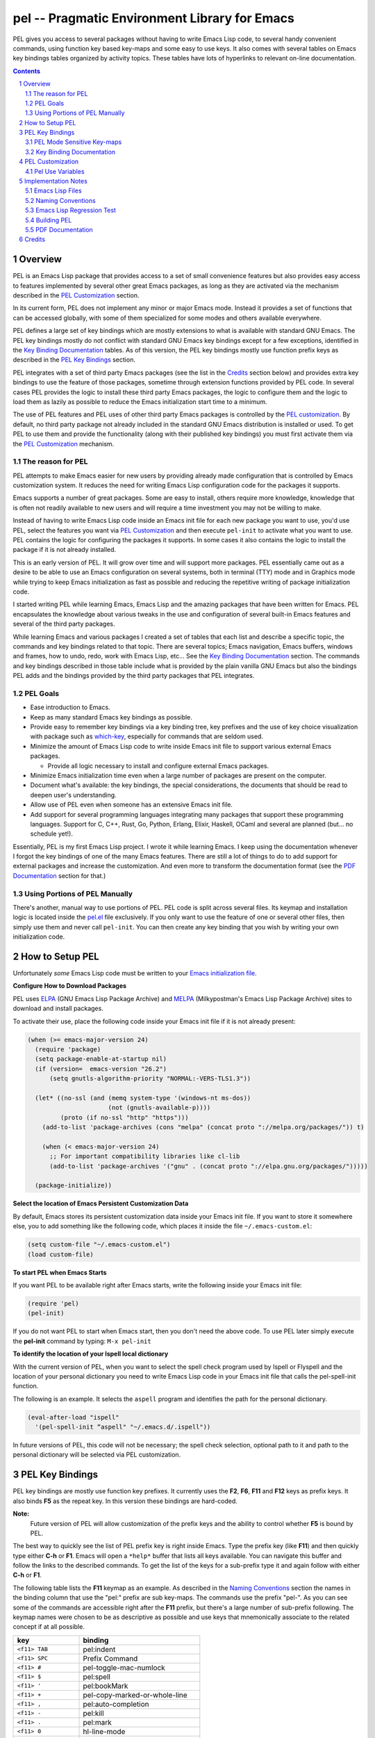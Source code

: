 ==============================================
pel -- Pragmatic Environment Library for Emacs
==============================================

PEL gives you access to several packages without having to write Emacs Lisp code, to
several handy convenient commands, using function key based key-maps and some
easy to use keys.
It also comes with several tables on Emacs key bindings tables
organized by activity topics.  These tables have lots of hyperlinks to relevant
on-line documentation.



.. contents::
.. sectnum::


Overview
========

PEL is an Emacs Lisp package that provides access to a set of small convenience
features but also provides easy access to features implemented by several other
great Emacs packages, as long as they are activated via the mechanism described
in the `PEL Customization`_ section.

In its current form, PEL does not implement any minor or major Emacs mode.
Instead it provides a set of functions that can be accessed globally, with some
of them specialized for some modes and others available everywhere.

PEL defines a large set of key bindings which are mostly extensions to what
is available with standard GNU Emacs.
The PEL key bindings mostly do not conflict with standard GNU Emacs key bindings
except for a few exceptions, identified in the `Key Binding Documentation`_ tables.
As of this version, the PEL key bindings mostly use function prefix keys as
described in the `PEL Key Bindings`_ section.

PEL  integrates with a set of third party Emacs packages
(see the list in the `Credits`_ section below) and provides extra key bindings
to use the feature of those packages, sometime through extension functions
provided by PEL code.
In several cases PEL provides the logic to install these third party Emacs
packages, the logic to configure them and the logic to load them as lazily
as possible to reduce the Emacs initialization start time to a minimum.

The use of PEL features and PEL uses of other third party Emacs packages is
controlled by the `PEL customization`_.  By default, no third party package not
already included in the standard GNU Emacs distribution is installed or used.
To get PEL to use them and provide the functionality (along with their published
key bindings) you must first activate them via the `PEL Customization`_
mechanism.

The reason for PEL
------------------

PEL attempts to make Emacs easier for new users by providing already made
configuration that is controlled by Emacs customization system.  It reduces the
need for writing Emacs Lisp configuration code for the packages it supports.

Emacs supports a number of great packages. Some are easy to install, others
require more knowledge, knowledge that is often not readily available to new
users and will require a time investment you may not be willing to make.

Instead of having to write Emacs Lisp code inside an Emacs init file for each
new package you want to use, you'd use PEL, select the features you want
via `PEL Customization`_ and then execute ``pel-init`` to activate what you want
to use.  PEL contains the logic for configuring the packages it supports.  In
some cases it also contains the logic to install the package if it is not
already installed.

This is an early version of PEL. It will grow over time and will support more
packages. PEL essentially came out as a desire to be able to use an Emacs
configuration on several systems, both in terminal (TTY) mode and in Graphics
mode while trying to keep  Emacs initialization as fast as possible and reducing
the repetitive writing of package initialization code.

I started writing PEL while learning Emacs, Emacs Lisp and the amazing packages
that have been written for Emacs.  PEL encapsulates the knowledge about various
tweaks in the use and configuration of several built-in Emacs features and
several of the third party packages.

While learning Emacs and various packages I created a set of tables
that each list and describe a specific topic, the commands and key bindings
related to that topic.
There are several topics; Emacs navigation, Emacs
buffers, windows and frames, how to undo, redo, work with Emacs Lisp, etc...
See the `Key Binding Documentation`_ section.
The commands and key bindings described in those table include what is provided
by the plain vanilla GNU Emacs but also the bindings PEL adds and
the bindings provided by the third party packages that PEL integrates.


PEL Goals
---------

- Ease introduction to Emacs.
- Keep as many standard Emacs key bindings as possible.
- Provide easy to remember key bindings via a key binding tree, key prefixes and
  the use of key choice visualization with package such as which-key_, especially
  for commands that are seldom used.
- Minimize the amount of Emacs Lisp code to write inside Emacs init file to
  support various external Emacs packages.

  - Provide all logic necessary to install and configure external Emacs packages.

- Minimize Emacs initialization time even when a large number of packages are
  present on the computer.
- Document what's available: the key bindings, the special considerations, the
  documents that should be read to deepen user's understanding.
- Allow use of PEL even when someone has an extensive Emacs init file.
- Add support for several programming languages integrating many packages that
  support these programming languages.  Support for C, C++, Rust, Go,
  Python, Erlang, Elixir, Haskell, OCaml and several are planned
  (but... no schedule yet!).


Essentially, PEL is my first Emacs Lisp project.  I wrote it while learning
Emacs.  I keep using the documentation whenever I forgot the key bindings
of one of the many Emacs features.  There are still a lot of things to do to add
support for external packages and increase the customization. And even more to
transform the documentation format (see the `PDF Documentation`_ section for
that.)


Using Portions of PEL Manually
------------------------------

There's another, manual way to use portions of PEL.
PEL code is split across several files.
Its keymap and installation logic is located inside the `pel.el`_ file
exclusively.
If you only want to use the feature of one or several other files, then simply
use them and never call ``pel-init``.
You can then create any key binding that you wish by writing your own
initialization code.

..
   -----------------------------------------------------------------------------


How to Setup PEL
================

Unfortunately *some* Emacs Lisp code must be written to your
`Emacs initialization file`_.

**Configure How to Download Packages**

PEL uses
ELPA_ (GNU Emacs Lisp Package Archive)
and MELPA_ (Milkypostman's Emacs Lisp Package Archive)
sites to download and install packages.

To activate their use, place the following code inside your Emacs init file if
it is not already present:

.. code:: elisp

          (when (>= emacs-major-version 24)
            (require 'package)
            (setq package-enable-at-startup nil)
            (if (version=  emacs-version "26.2")
                (setq gnutls-algorithm-priority "NORMAL:-VERS-TLS1.3"))

            (let* ((no-ssl (and (memq system-type '(windows-nt ms-dos))
                                (not (gnutls-available-p))))
                   (proto (if no-ssl "http" "https")))
              (add-to-list 'package-archives (cons "melpa" (concat proto "://melpa.org/packages/")) t)

              (when (< emacs-major-version 24)
                ;; For important compatibility libraries like cl-lib
                (add-to-list 'package-archives '("gnu" . (concat proto "://elpa.gnu.org/packages/")))))

            (package-initialize))

**Select the location of Emacs Persistent Customization Data**

By default, Emacs stores its persistent customization data inside your Emacs
init file.  If you want to store it somewhere else, you to add something like
the following code, which places it inside the file ``~/.emacs-custom.el``:

.. code:: elisp

          (setq custom-file "~/.emacs-custom.el")
          (load custom-file)

**To start PEL when Emacs Starts**

If you want PEL to be available right after Emacs starts, write the following
inside your Emacs init file:

.. code:: elisp

          (require 'pel)
          (pel-init)

If you do not want PEL to start when Emacs start, then you don't need the above
code. To use PEL later simply execute the **pel-init** command by typing:
``M-x pel-init``


**To identify the location of your Ispell local dictionary**

With the current version of PEL, when you want to select the spell check
program used by
Ispell or Flyspell and the location of your personal dictionary you need to
write Emacs Lisp code in your Emacs init file that calls the pel-spell-init
function.

The following is an example. It selects the ``aspell`` program
and identifies the path for the personal dictionary.

.. code:: elisp

          (eval-after-load "ispell"
            '(pel-spell-init “aspell" "~/.emacs.d/.ispell"))

In future versions of PEL, this code will not be necessary; the spell check
selection, optional path to it and path to the personal dictionary will be
selected via PEL customization.

..
   -----------------------------------------------------------------------------


PEL Key Bindings
================

PEL key bindings are mostly use function key prefixes.
It currently uses the **F2**, **F6**, **F11** and **F12** keys as prefix keys.
It also binds **F5** as the repeat key.
In this version these bindings are hard-coded.

**Note:**
         Future version of PEL will allow customization of the prefix keys and the
         ability to control whether **F5** is bound by PEL.

The best way to quickly see the list of PEL prefix key is right inside Emacs.
Type the prefix key (like **F11**) and then quickly type
either **C-h** or **F1**.
Emacs will open a ``*help*`` buffer that lists all keys available.  You can
navigate this buffer and follow the links to the described commands. To get the
list of the keys for a sub-prefix type it and again follow with
either **C-h** or **F1**.

The following table lists the **F11** keymap as an example.
As described in the `Naming Conventions`_ section the names in the binding
column that use the "pel:" prefix are sub key-maps.
The commands use the prefix "pel-".
As you can see some of the commands are accessible right after the **F11**
prefix, but there's a large number of sub-prefix following.
The keymap names were chosen to be as descriptive as possible and use keys that
mnemonically associate to the related concept if at all possible.

=============================== ===========================================
key                             binding
=============================== ===========================================
``<f11> TAB``                   pel:indent
``<f11> SPC``                   Prefix Command
``<f11> #``                     pel-toggle-mac-numlock
``<f11> $``                     pel:spell
``<f11> '``                     pel:bookMark
``<f11> +``                     pel-copy-marked-or-whole-line
``<f11> ,``                     pel:auto-completion
``<f11> -``                     pel:kill
``<f11> .``                     pel:mark
``<f11> 0``                     hl-line-mode
``<f11> ;``                     pel:comment
``<f11> =``                     pel:copy
``<f11> ?``                     pel:help
``<f11> C``                     pel:clipboard
``<f11> F``                     pel:frame
``<f11> S``                     pel:speedbar
``<f11> [``                     pel-cua-move-rectangle-left
``<f11> ]``                     pel-cua-move-rectangle-right
``<f11> a``                     pel:abbrev
``<f11> b``                     pel:buffer
``<f11> c``                     pel:count
``<f11> d``                     pel:draw
``<f11> f``                     pel:file
``<f11> g``                     pel:grep
``<f11> i``                     pel:insert
``<f11> k``                     pel:kbmacro
``<f11> l``                     pel:linectrl
``<f11> o``                     pel:order
``<f11> r``                     pel:register
``<f11> s``                     pel:search-replace
``<f11> t``                     pel:text
``<f11> u``                     pel:undo
``<f11> w``                     pel:window
``<f11> x``                     pel:eXecute
``<f11> y``                     yank-pop
``<f11> |``                     pel-toggle-dual-scroll
``<f11> <C-S-down>``            pel-close-window-down
``<f11> <C-S-left>``            pel-close-window-left
``<f11> <C-S-right>``           pel-close-window-right
``<f11> <C-S-up>``              pel-close-window-up
``<f11> <C-down>``              pel-create-window-down
``<f11> <C-left>``              pel-create-window-left
``<f11> <C-right>``             pel-create-window-right
``<f11> <C-up>``                pel-create-window-up
``<f11> <M-left>``              pel-backward-syntaxchange-start
``<f11> <M-right>``             pel-forward-syntaxchange-start
``<f11> <C-f10>``               menu-bar-mode
``<f11> <down>``                windmove-down
``<f11> <f10>``                 pel:menu
``<f11> <f11>``                 pel-toggle-frame-fullscreen
``<f11> <f12>``                 xterm-mouse-mode
``<f11> <left>``                windmove-left
``<f11> <right>``               windmove-right
``<f11> <up>``                  windmove-up
=============================== ===========================================

PEL Mode Sensitive Key-maps
---------------------------

In the above table,
the ``<f11> SPC`` is a special case. It's the top key-map of all mode sensitive
key-maps.
PEL uses the **F12** as the key prefix for a keymap that contains
commands for the major mode of the current buffer.

For example, when the current buffer is using the rst-mode for editing
reStructuredText files,
the **F12** key has the following bindings.

=============================== ===========================================
key                             binding
=============================== ===========================================
``<f12> .``                     pel-rst-makelink
``<f12> g``                     pel-rst-goto-ref-bookmark
``<f12> s``                     pel-rst-set-ref-bookmark
=============================== ===========================================

However, when the current buffer uses Emacs-Lisp mode for working on Emacs Lisp
code,
the **F12** key has the following, different bindings.

=============================== ===========================================
key                             binding
=============================== ===========================================
``<f12> .``                     pel-find-thing-at-point
``<f12> D``                     toggle-debug-on-error
``<f12> a``                     pel:elisp-analyze
``<f12> c``                     pel:elisp-compile
``<f12> d``                     pel:elisp-debug
``<f12> e``                     pel:elisp-eval
``<f12> f``                     pel:elisp-function
``<f12> i``                     parinfer-auto-fix
``<f12> l``                     pel:elisp-lib
``<f12> m``                     pel:elisp-mode
=============================== ===========================================

If you edit a reStructuredText file and want to use one of the commands
available in the Emacs-Lisp key-map, then you can use the longer PEL key-map
that uses the ``<f11> SPC`` prefix.
The following table shows that for Emacs Lisp (abbreviated "elisp") you'd type
``<f11> SPC l`` to get to the same key-map that ``<f12>`` provides when you're
already using the Emacs-Lisp major mode.

=============================== ===========================================
key                             binding
=============================== ===========================================
``<f11> SPC C``                 pel:for-C++
``<f11> SPC L``                 pel:for-lisp
``<f11> SPC c``                 pel:for-C
``<f11> SPC g``                 pel:for-graphviz-dot
``<f11> SPC l``                 pel:for-elisp
``<f11> SPC p``                 pel:for-python
``<f11> SPC r``                 pel:for-reST
=============================== ===========================================

This is a very early version of PEL.
Support for programming and markup languages is currently very sparse.
More to come.

Key Binding Documentation
-------------------------

PEL comes with a set of tables listing and describing both the standard Emacs
commands and key bindings for a given type of activity along with the extra
commands provided by PEL.
These tables are inside PDF documents.
See the `PDF Documentation`_ section for more info on why PDF files were used.
The tables have a format that is something between a quick sheet format and
a full blown manual.

Each PDF file holds a table that list commands related to a specific topic and
holds overview above a list of rows on:

#. the command name with several hyperlinks to the related section of the
   GNU Emacs manuals or other rappropriate resource
#. the key bindings for that command including:

   - the standard Emacs key bindings
   - the bindings for integrated packages
   - the bindings specific to PEL

#. the Emacs Lisp function form for the command, with the function name in
   bold and the arguments in Emacs help style
#. A description of the command, with lots of the text taken directly from
   Emacs help for what relates to the interactive use of the function but also
   with extra notes and references.

Several of these documents also a list of reference table listing relevant topics.
These references include hyperlinks to the relevant GNU
Emacs manuals but also to several sites devoted to Emacs including several
demonstration videos hosted on various platforms.

The tables are heavily marked up using colors and icons (actually Unicode
character symbols) to represent various concepts. For example key bindings that
do not work when Emacs is running in terminal (TTY) mode are displayed in
orange, commands that require external Emacs package are show in blue and use a the
package character (📦), etc...  The full list of conventions are listed in the
`Document Legend`_ table.  The list of tables follow below.
This is the very first release of PEL.
As PEL evolves, it will cover more topics, more
programming languages, major modes and will integrate with more of the external
Emacs packages and more tables will describe how to use them.

- `Document Legend`_
- Emacs base operations

  - `Abbreviations`_
  - `Align`_
  - Auto-Completion_
  - `Bookmarks`_
  - `Buffers`_
  - `Case Conversion`_
  - `Closing and Suspending`_
  - `Comments`_
  - `Counting`_
  - `Cut, Delete, Copy and Paste`_ (killing and yanking)
  - `Display Lines`_
  - `Enriched Text`_
  - `Faces and Fonts`_
  - `File Management`_
  - `File and Directory Local Variables`_
  - `Filling and Justification`_
  - `Frames`_
  - `Grep`_
  - `Help`_
  - `Highlight`_
  - `Hooks`_
  - `Indentation`_
  - `Input Method`_
  - `Inserting Text`_
  - `Keyboard Macros`_
  - `Marking`_
  - `Menus`_
  - Modes:

    - `Dired`_
    - `Graphviz Dot`_
    - `Org mode`_
    - `reStructuredText mode`_

  - `Modifier Keys`_
  - `Narrowing`_
  - `Navigation`_
  - `Packages`_
  - Programming Language Support:

    - `Common Lisp`_

    - `Emacs Lisp`_

      - `ERT`_ (Emacs Lisp Regression Testing system)

  - `Registers`_
  - `Scrolling`_
  - `Search and Replace`_
  - `Shells`_
  - `Sorting`_
  - `Speedbar`_
  - `Spell Checking`_
  - `Text-modes`_
  - `Transpose`_
  - `Undo, Redo, Repeat and Prefix Arguments`_
  - Version Control Systems:

    - `Mercurial`_

  - `Web`_
  - `Whitespaces`_
  - `Windows`_


PEL Customization
=================

PEL is heavily customizable using the `Emacs customization`_ facility.

To customize PEL:

#. Decide where you want to store the persistent customization information.

   - By default it is stored inside your Emacs init file.
     If this is good for you, then continue to step 3.
   - You may want to store it inside a separate file, to decouple it from your
     Emacs initialization if you use several environments or computers.
     For example if you want it stored inside ``~/.emacs-custom.el`` then
     place the following Emacs Lisp code inside your Emacs init file:

     .. code:: elisp

               (setq custom-file "~/.emacs-custom.el")
               (load custom-file)

#. Once the location of the customization information is identified and set start
   Emacs.
#. Execute the customize command by typing: ``M-x customize``
#. This will open the ``*Customize Apropos*`` buffer.
#. Inside that buffer, move point to the search field and
   search for the Pel group by typing ``Pel$`` inside the search
   field and hitting the Search button.
#. Emacs will show the *Pel Group*.

   - Currently, the *Pel group* has the following subgroups:

     - *Pel Identification*
     - *Pel Kbmacro*
     - *Pel Package Use*
     - *Pel Text Insert*

   To select the packages you want PEL to use select the *Pel Package Use*
   subgroup.
   This is the root of another set of subgroups, organized by topics.
   These define a set of customization variables that activate the features either
   provided by PEL code or provided by other packages which PEL uses.
   All of these variables have a name that begin with the ``pel-use-`` prefix.
   The list of these variables is available below in `Pel Use Variables`_.

#. Select the *Pel Package Use* subgroup, then the subgroup that interests you
   and activate the feature that you want to use by setting the corresponding
   ``pel-use-`` variable to **t**.
#. Save and apply you new settings.
#. Restart PEL by either executing ``M-x pel-init`` or by restarting Emacs and
   then executing ``M-x pel-init`` (unless it is already executed in you Emacs
   init file).








Pel Use Variables
-----------------

The following table contains the list of the ``pel-use-`` customize variables
currently available.

============================== ============================================================= ================
Variable                       Purpose                                                       Attempts Install
============================== ============================================================= ================
pel-use-ace-window             Activate and enable use of the `ace-window package`_ to       Yes, from MELPA_
                               be able to navigate across windows easily.

                               - This package is not distributed with Emacs.
                               - The first time PEL is initialized after this is set,
                                 PEL takes advantage of `use-package`_ and attempts
                                 to install it from MELPA_ if it is not already installed.
                                 If you prefer to install it yourself, install it before
                                 setting this variable to ``t``.



pel-use-auto-complete          Activate and enable use of the `auto-complete package`_       Yes, from MELPA_
                               which provides auto-completion while typing.

                               - This package is not distributed with Emacs.
                               - The first time PEL is initialized after this is set,
                                 PEL takes advantage of `use-package`_ and attempts
                                 to install it from MELPA_ if it is not already installed.
                               - If you prefer to install it yourself, install it before
                                 setting this variable to ``t``.


pel-use-bind-key               Activate and enable use of the `bind-key`_ package for some   No, it's comes
                               PEL commands that use it.                                     with use-package
                                                                                             required by PEL.
                               - This package is not distributed with Emacs.
                               - It is, however installed when you install PEL because
                                 PEL depends on `use-package`_ which depends on `bind-key`_.


pel-use-bm                     Activates and enable use of the bm_ package, which provides   Yes, from MELPA_
                               visible bookmarks.  When enabled, PEL provides some key
                               bindings for it.

                               - This package is not distributed with Emacs.
                               - The first time PEL is initialized after this is set,
                                 PEL takes advantage of `use-package`_ and attempts
                                 to install it from MELPA_ if it is not already installed.
                               - If you prefer to install it yourself, install it before
                                 setting this variable to ``t``.

pel-use-c-eldoc                Activates and enable use of the `c-eldoc`_ package which      Yes, from MELPA_
                               provides helpful descriptions of the arguments to C functions
                               when editing a buffer in c-mode.  PEL sets the hook required
                               for this.

                               - This package is not distributed with Emacs.
                               - The first time PEL is initialized after this is set,
                                 PEL takes advantage of `use-package`_ and attempts
                                 to install it from MELPA_ if it is not already installed.
                               - If you prefer to install it yourself, install it before
                                 setting this variable to ``t``.

pel-use-cc-vars                Activates and enable use of the cc-vars standard Emacs        No, it is part
                               library for the cc mode.  PEL sets some values for C          of standard GNU
                               development.                                                  Emacs.

                               **Note**: 🚧 support for this is underway.
                               More options to be documented once C development is described
                               in the PEL documentation.

pel-use-common-lisp            Activates and enable use of Common Lisp development within    Yes, it tries to
                               Emacs using a Common Lisp system such as SBCL_  (Steel Bank   install slime
                               Common Lisp).                                                 from your site
                                                                                             preference.
                               When activated PEL attempts to install the `slime package`_.  It does not
                                                                                             install
                               - This package is not distributed with Emacs.                 Common Lisp.
                               - The first time PEL is initialized after this is set,
                                 PEL takes advantage of `use-package`_ and attempts
                                 to install it from MELPA_ if it is not already installed.
                               - If you prefer to install it yourself, install it before
                                 setting this variable to ``t``.

pel-use-company                .
pel-use-dired-narrow           .
pel-use-edts                   .
pel-use-eglot                  .
pel-use-eldoc-box              .
pel-use-erlang                 .
pel-use-erlang-flymake         .
pel-use-erlang-start           .
pel-use-esup                   .
pel-use-expand-region          .
pel-use-framemove              .
pel-use-free-keys              .
pel-use-goto-last-change       .
pel-use-graphviz-dot           .
pel-use-highlight-defined      .
pel-use-hippie-expand          .
pel-use-ido-mode               .
pel-use-lice                   .
pel-use-macrostep              .
pel-use-nhexl-mode             .
pel-use-org-mode               .
pel-use-parinfer               .
pel-use-popup-kill-ring        .
pel-use-python                 .
pel-use-rainbow-delimiters     .
pel-use-re-builder             .
pel-use-ripgrep                .
pel-use-rst-mode               .
pel-use-rust                   .
pel-use-speedbar               .
pel-use-undo-tree              .
pel-use-uniquify               .
pel-use-which-key              .
============================== ============================================================= ================


.. References

.. _ace-window package:        https://melpa.org/#/ace-window
.. _auto-complete package:     https://melpa.org/#/auto-complete
.. _MELPA:                     https://melpa.org/
.. _use-package:               https://melpa.org/#/use-package
.. _bind-key:                  https://melpa.org/#/bind-key
.. _bm:                        https://melpa.org/#/bm
.. _c-eldoc:                   https://melpa.org/#/?q=c-eldoc
.. _SBCL:                      https://en.wikipedia.org/wiki/Steel_Bank_Common_Lisp
.. _slime:                     https://melpa.org/#/slime
.. _slime package:             https://melpa.org/#/slime

.. _Emacs customization:       https://www.gnu.org/software/emacs/manual/html_node/emacs/Customization.html#Customization
.. _Emacs initialization file: https://www.gnu.org/software/emacs/manual/html_node/emacs/Init-File.html
.. _ELPA:                      https://elpa.gnu.org
.. _which-key:                 https://melpa.org/#/which-key






Implementation Notes
====================

Emacs Lisp Files
----------------

PEL code is placed in several Emacs Lisp files.
The file `pel.el`_ defines all PEL key bindings required by customization and
the ``pel-init`` function.
The convenience features PEL provides are implemented in separate files.
These files are loaded only when their features are used.

For example the file `pel-navigate.el`_ provides extra navigation facilities
such as the use of multi-hit ``<home>`` and ``<end>`` keys similar to what is
available by editors in the Brief family (such as CRiSP) but also aware of Emacs
concepts such as text fields, `shift-key selection`_ and Emacs `mark and region`_.

It's possible to use part of PEL without using its key bindings.
Just use the files that contain the features you need and write your own key
bindings for them inside your Emacs init file.  Just don't call ``pel-init``.

PEL provides autoloading of the ``pel-init`` function using the Emacs standard
packaging mechanism, written inside the `pel-pkg.el`_ file.
This is the only function marked with the Emacs magic autoload comment.
All other functions use a different command used to build another, secondary
autoload scheduling stored inside the pel-autoload.el
(as opposed to pel-autoloads.el).
The ``pel-init`` function calls ``pel--autoload-init`` which set the
autoloading of the PEL functions.  the `pel-autoloads.el`_ and
`pel-autoload.el`_ form a 2-step autoloading mechanism for PEL.




.. _pel.el:               https://github.com/pierre-rouleau/pel/blob/master/pel.el
.. _pel-navigate.el:      https://github.com/pierre-rouleau/pel/blob/master/pel-navigate.el
.. _pel-pkg.el:           https://github.com/pierre-rouleau/pel/blob/master/pel-pkg.el
.. _pel-autoload.el:      https://github.com/pierre-rouleau/pel/blob/master/pel-autoload.el
.. _pel-autoloads.el:     https://github.com/pierre-rouleau/pel/blob/master/pel-autoloads.el
.. _build-pel.el:         https://github.com/pierre-rouleau/pel/blob/master/build-pel.el
.. _shift-key selection:  https://www.gnu.org/software/emacs/manual/html_node/emacs/Shift-Selection.html#Shift-Selection
.. _mark and region:      https://www.gnu.org/software/emacs/manual/html_node/emacs/Mark.html#Mark


Naming Conventions
------------------

- All PEL "*public*" functions and variables have a name that start with the
  prefix "pel-".

  - This includes all PEL commands.

- All PEL "*private*" functions and variables have a name that start with the
  prefix "pel--".

  - Those are  meant to be used from with PEL code exclusively.

- All PEL customization variables that control whether PEL uses or provides a
  given feature have a name that starts with the prefix "pel-use-".

- Most PEL key-maps have a name.  All of those name start with the prefix "pel:".

  - Using named key-maps help shows the key prefix purpose when using
    `which-key`_ to display the available key following a prefix or typing
    ``C-h`` or ``<f1>`` after typing a prefix key to see the list of available
    keys and their meanings.

- All Emacs Lisp files that are part of the PEL package have a name that starts
  with the "pel-" prefix.

- Emacs Lisp test files are stored in the `test sub-directory`_ and have names
  that have the "pel-" prefix and the "-test" suffix.

- Other Emacs Lisp files are included in this repository,
  such as build-pel.el_,
  these files contain code that is not part of PEL but are used to develop PEL.
  The names of these files do not start with "pel-" but they end with "-pel".
  That should be enough to prevent clash with other packages.
  If this is not enough for you, since these files are not required to use PEL,
  feel free to move or erase those files in your local
  directory and let me know; I'll try to find a better way.
  Note that these files, and none of the `build related files <#building-pel>`_,
  are not part of the PEL package distribution tar file.


Emacs Lisp Regression Test
--------------------------

At this point just a small portion of PEL is covered by
`ERT based <https://www.gnu.org/software/emacs/manual/html_node/ert/index.html>`_
testing.  The test code is located inside the `test sub-directory`_.
As everything in PEL for this early version: 🚧 more to come here...

.. _test sub-directory:        https://github.com/pierre-rouleau/pel/tree/master/test


Building PEL
------------

**Note:**
         You do not need to build PEL for using it.
         Most people will simply want to install and use PEL.
         If you are interested on how I byte-compile all files and how I prepare
         PEL to be distributed via an Emacs Lisp archive, then read on.

**Note 2:**
        At this moment, for this early version of PEL, I did not submit PEL
        package into Emacs Lisp archives like MELPA_.  I will do this later,
        once I've had time to add support for several programming languages and
        that I have completed the customization.

To control command line build of the PEL distribution package, the byte
compilation of all PEL Emacs Lisp source files, I wrote a GNU Makefile_ script
and also the Emacs Lisp file build-pel.el_

To see what you can do with the Makefile, move to the directory where it is
located and issue the ``make help`` command which lists the available top-level
targets and their purpose.

**Current Limitations**:

#. The current Makefile_ and build-pel.el_ assume that the files are
   located in a specific location.
#. The ``make``, ``make all``  always rebuild everything regardless of
   the state and dependencies of the files.
#. Overall, this makefile is also a bit verbose and could be cleaned up.

These defects currently don't prevent me from using the
Makefile but do bug me, so that's another thing on my 🚧 todo list.


.. _Makefile:             https://github.com/pierre-rouleau/pel/blob/master/Makefile


PDF Documentation
-----------------

The list of documentation files are currently published as PDF files.
Although this is not the best way since this is an output format file as opposed
to the source of the document, these files were created in PDF format because I
wanted to be able to pack a lot of information about Emacs as I was learning
it.  I considered using a markup language like markdown or reSTructuredText. The
latter is more powerful, and it would have been possible to generate tables with
some of the attributes of what I was able to generate but it would have most
probably needed its own web site to be able to completely control the CSS as
well as write extensions in Python for what I needed.  And I did not have time
for that.  I needed to concentrate on Emacs and jot down notes on something
that, at the beginning of my learning period, was *not* Emacs. So I compromised
and used the macOS Numbers program to create a large spreadsheet with multiple
tabs and tables.  I used that to generate the PDF files.

This is far from ideal. I know. And once PEL gets to the point where support for
several other programming languages is integrated, I might find ways to use a
markup language that might be flexible enough to generate the same kind of
output.

As an temporary work-around, I tried
to export the file to CSV or TSV (tab separated value).  That generates the text
but the hyperlinks are not part of the CSV/TSV output files.  I might consider
producing those files if there is any interest, but I'd prefer to be able to
publish the source of something that can generate the kind of output that's
available in those PDF files.

I am open to suggestions. And can provide the Numbers file on request.

..
   -----------------------------------------------------------------------------


.. _Document Legend:                          doc/pdf/-legend.pdf
.. _Abbreviations:                            doc/pdf/abbreviations.pdf
.. _Align:                                    doc/pdf/align.pdf
.. _Auto-Completion:                          doc/pdf/auto-completion.pdf
.. _Bookmarks:                                doc/pdf/bookmarks.pdf
.. _Buffers:                                  doc/pdf/buffers.pdf
.. _Case Conversion:                          doc/pdf/case-conversion.pdf
.. _Closing and Suspending:                   doc/pdf/closing-suspending.pdf
.. _Comments:                                 doc/pdf/comments.pdf
.. _Counting:                                 doc/pdf/counting.pdf
.. _Cut, Delete, Copy and Paste:              doc/pdf/cut-paste.pdf
.. _Display Lines:                            doc/pdf/display-lines.pdf
.. _Enriched Text:                            doc/pdf/enriched-text.pdf
.. _ERT:                                      doc/pdf/ert.pdf
.. _Faces and Fonts:                          doc/pdf/faces-fonts.pdf
.. _File Management:                          doc/pdf/file-mngt.pdf
.. _File and Directory Local Variables:       doc/pdf/file-variables.pdf
.. _Filling and Justification:                doc/pdf/filling-justification.pdf
.. _Frames:                                   doc/pdf/frames.pdf
.. _Graphviz Dot:                             doc/pdf/graphviz-dot.pdf
.. _Grep:                                     doc/pdf/grep.pdf
.. _Help:                                     doc/pdf/help.pdf
.. _Highlight:                                doc/pdf/highlight.pdf
.. _Hooks:                                    doc/pdf/hooks.pdf
.. _Indentation:                              doc/pdf/indentation.pdf
.. _Input Method:                             doc/pdf/input-method.pdf
.. _Inserting Text:                           doc/pdf/inserting-text.pdf
.. _Keyboard Macros:                          doc/pdf/keyboard-macros.pdf
.. _Marking:                                  doc/pdf/marking.pdf
.. _Menus:                                    doc/pdf/menus.pdf
.. _Dired:                                    doc/pdf/mode-dired.pdf
.. _Org mode:                                 doc/pdf/mode-org-mode.pdf
.. _reStructuredText mode:                    doc/pdf/mode-rst.pdf
.. _Modifier Keys:                            doc/pdf/modifier-keys.pdf
.. _Narrowing:                                doc/pdf/narrowing.pdf
.. _Navigation:                               doc/pdf/navigation.pdf
.. _Packages:                                 doc/pdf/packages.pdf
.. _Common Lisp:                              doc/pdf/pl-common-lisp.pdf
.. _Emacs Lisp:                               doc/pdf/pl-emacs-lisp.pdf
.. _Registers:                                doc/pdf/registers.pdf
.. _Scrolling:                                doc/pdf/scrolling.pdf
.. _Search and Replace:                       doc/pdf/search-replace.pdf
.. _Shells:                                   doc/pdf/shells.pdf
.. _Sorting:                                  doc/pdf/sorting.pdf
.. _Speedbar:                                 doc/pdf/speedbar.pdf
.. _Spell Checking:                           doc/pdf/spell-checking.pdf
.. _Text-modes:                               doc/pdf/text-modes.pdf
.. _Transpose:                                doc/pdf/transpose.pdf
.. _Undo, Redo, Repeat and Prefix Arguments:  doc/pdf/undo-redo-repeat.pdf
.. _Mercurial:                                doc/pdf/vsc-mercurial.pdf
.. _Web:                                      doc/pdf/web.pdf
.. _Whitespaces:                              doc/pdf/whitespaces.pdf
.. _Windows:                                  doc/pdf/windows.pdf



Credits
=======

PEL integrates with several great Emacs Lisp packages.  Some of them are
required, the others are used if they are present and are activated by the PEL
customization.

- PEL uses the following libraries distributed with GNU Emacs:

  - bookmark
  - cc-vars
  - cua-rect
  - delsel
  - elint
  - ert
  - flyspell
  - hl-line
  - imenu
  - isearch
  - ispell
  - kmacro
  - paragraphs
  - simple
  - subr-x
  - subword
  - thingatpt

- PEL has the following dependencies on the following external Emacs packages:

  - `use-package`_ 2.4, by John Wiegley, GPL V3.0.

- Finally PEL can integrate and use the following external Emacs packages, when
  they are activated by PEL customize variables:

  - ace-window
  - bind-key
  - erlang-flymake
  - erlang-start
  - popup
  - pos-tip
  - sr-speedbar

..
   -----------------------------------------------------------------------------
